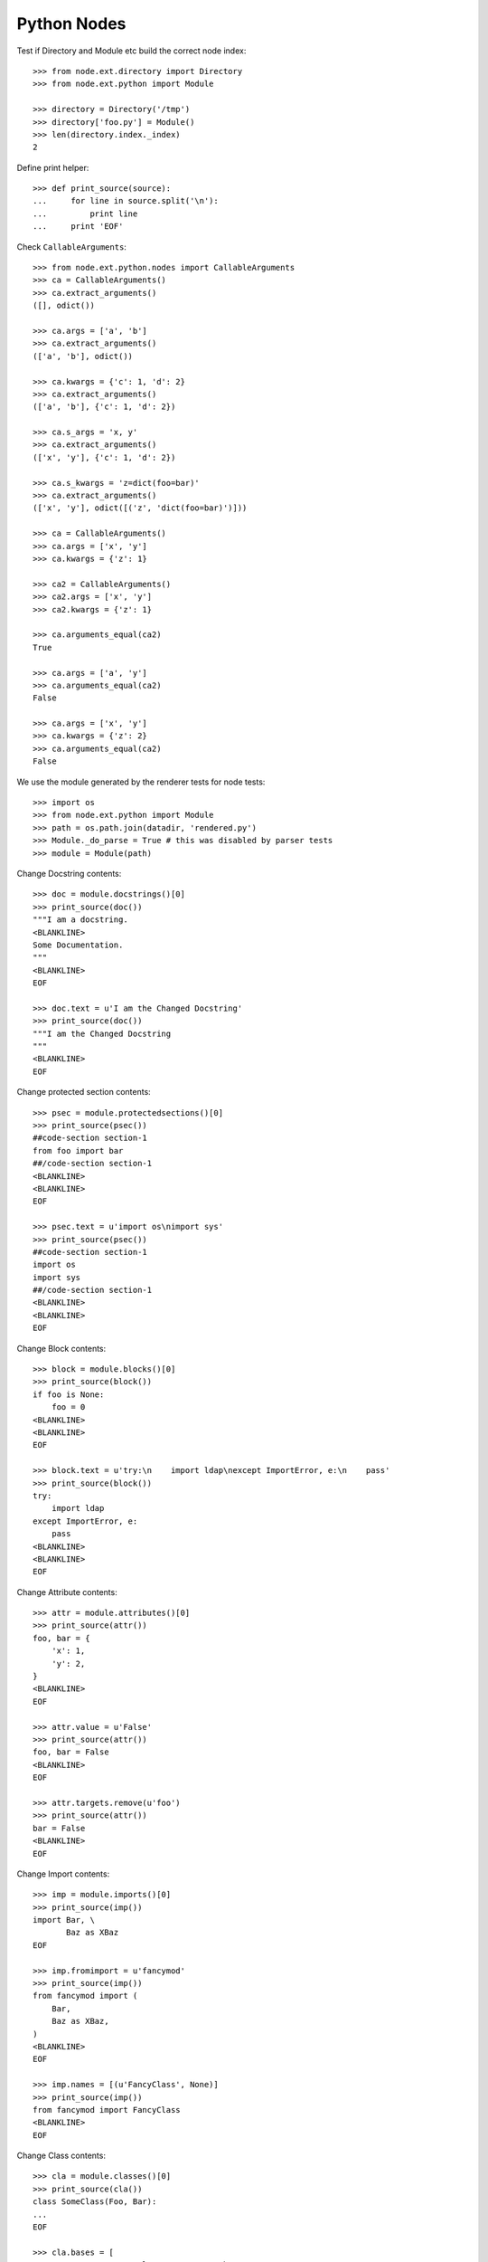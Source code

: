 Python Nodes
============

Test if Directory and Module etc build the correct node index::

    >>> from node.ext.directory import Directory
    >>> from node.ext.python import Module

    >>> directory = Directory('/tmp')
    >>> directory['foo.py'] = Module()
    >>> len(directory.index._index)
    2

Define print helper::

    >>> def print_source(source):
    ...     for line in source.split('\n'):
    ...         print line
    ...     print 'EOF'

Check ``CallableArguments``::

    >>> from node.ext.python.nodes import CallableArguments
    >>> ca = CallableArguments()
    >>> ca.extract_arguments()
    ([], odict())

    >>> ca.args = ['a', 'b']
    >>> ca.extract_arguments()
    (['a', 'b'], odict())

    >>> ca.kwargs = {'c': 1, 'd': 2}
    >>> ca.extract_arguments()
    (['a', 'b'], {'c': 1, 'd': 2})

    >>> ca.s_args = 'x, y'
    >>> ca.extract_arguments()
    (['x', 'y'], {'c': 1, 'd': 2})

    >>> ca.s_kwargs = 'z=dict(foo=bar)'
    >>> ca.extract_arguments()
    (['x', 'y'], odict([('z', 'dict(foo=bar)')]))

    >>> ca = CallableArguments()
    >>> ca.args = ['x', 'y']
    >>> ca.kwargs = {'z': 1}

    >>> ca2 = CallableArguments()
    >>> ca2.args = ['x', 'y']
    >>> ca2.kwargs = {'z': 1}

    >>> ca.arguments_equal(ca2)
    True

    >>> ca.args = ['a', 'y']
    >>> ca.arguments_equal(ca2)
    False

    >>> ca.args = ['x', 'y']
    >>> ca.kwargs = {'z': 2}
    >>> ca.arguments_equal(ca2)
    False

We use the module generated by the renderer tests for node tests::

    >>> import os
    >>> from node.ext.python import Module
    >>> path = os.path.join(datadir, 'rendered.py')
    >>> Module._do_parse = True # this was disabled by parser tests
    >>> module = Module(path)

Change Docstring contents::

    >>> doc = module.docstrings()[0]
    >>> print_source(doc())
    """I am a docstring.
    <BLANKLINE>
    Some Documentation.
    """
    <BLANKLINE>
    EOF

    >>> doc.text = u'I am the Changed Docstring'
    >>> print_source(doc())
    """I am the Changed Docstring
    """
    <BLANKLINE>
    EOF

Change protected section contents::

    >>> psec = module.protectedsections()[0]
    >>> print_source(psec())
    ##code-section section-1
    from foo import bar
    ##/code-section section-1
    <BLANKLINE>
    <BLANKLINE>
    EOF

    >>> psec.text = u'import os\nimport sys'
    >>> print_source(psec())
    ##code-section section-1
    import os
    import sys
    ##/code-section section-1
    <BLANKLINE>
    <BLANKLINE>
    EOF

Change Block contents::

    >>> block = module.blocks()[0]
    >>> print_source(block())
    if foo is None:
        foo = 0
    <BLANKLINE>
    <BLANKLINE>
    EOF

    >>> block.text = u'try:\n    import ldap\nexcept ImportError, e:\n    pass'
    >>> print_source(block())
    try:
        import ldap
    except ImportError, e:
        pass
    <BLANKLINE>
    <BLANKLINE>
    EOF

Change Attribute contents::

    >>> attr = module.attributes()[0]
    >>> print_source(attr())
    foo, bar = {
        'x': 1,
        'y': 2,
    }
    <BLANKLINE>
    EOF

    >>> attr.value = u'False'
    >>> print_source(attr())
    foo, bar = False
    <BLANKLINE>
    EOF

    >>> attr.targets.remove(u'foo')
    >>> print_source(attr())
    bar = False
    <BLANKLINE>
    EOF

Change Import contents::

    >>> imp = module.imports()[0]
    >>> print_source(imp())
    import Bar, \
           Baz as XBaz
    EOF

    >>> imp.fromimport = u'fancymod'
    >>> print_source(imp())
    from fancymod import (
        Bar,
        Baz as XBaz,
    )
    <BLANKLINE>
    EOF

    >>> imp.names = [(u'FancyClass', None)]
    >>> print_source(imp())
    from fancymod import FancyClass
    <BLANKLINE>
    EOF

Change Class contents::

    >>> cla = module.classes()[0]
    >>> print_source(cla())
    class SomeClass(Foo, Bar):
    ...
    EOF

    >>> cla.bases = [
    ...     u'VeryVeryLongClassNameFromSomewhere',
    ...     u'VeryVeryLongClassNameFromSomewhereElse',
    ... ]
    >>> print_source(cla())
    class SomeClass(VeryVeryLongClassNameFromSomewhere,
                    VeryVeryLongClassNameFromSomewhereElse):
    ...
    EOF

Change Function contents::

    >>> func = cla.functions()[0]
    >>> print_source(func())
        @somedecorator(a)
        def somefunction(self, foo, bar, *args, **kwargs):
            """Docstring of function.
            """
            return \
                foo, \
                bar
    <BLANKLINE>
    EOF

    >>> func.kwargs = {}
    >>> print_source(func())
        @somedecorator(a)
        def somefunction(self, foo, bar, *args):
            ...
    EOF

    >>> func.args = list()
    >>> print_source(func())
        @somedecorator(a)
        def somefunction(self):
    ...
    EOF

Change Decorator contents::

    >>> dec = func.decorators()[0]
    >>> print_source(dec())
        @somedecorator(a)
    <BLANKLINE>
    EOF

    >>> dec.args = list()
    >>> print_source(dec())
        @somedecorator
    <BLANKLINE>
    EOF

    >>> dec.kwargs = {'name': None}
    >>> print_source(dec())
        @somedecorator(name=None)
    <BLANKLINE>
    EOF

Check decorator comparison::

    >>> from node.ext.python import Decorator
    >>> dec = Decorator('decname')
    >>> dec.args = ['1', '2']
    >>> dec.kwargs = {'3': 'a'}

    >>> dec1 = Decorator('decname')
    >>> dec1.args = ['1', '2']
    >>> dec1.kwargs = {'3': 'a'}

    >>> dec1.equals(dec)
    True

    >>> dec.args = []
    >>> dec1.equals(dec)
    False

Add some more stuff to ``OtherClass`` class of module for later checks::

    >>> cla1 = module.classes()[1]
    >>> from node.ext.python import Function
    >>> from node.ext.python import Docstring
    >>> from node.ext.python import ProtectedSection
    >>> from node.ext.python import Block
    >>> func1 = Function(u'addedfunc')
    >>> dec1 = Decorator(u'property')
    >>> block1 = Block()
    >>> block1.lines = [u'if True:', u'    return False']
    >>> doc1 = Docstring()
    >>> doc1.text = u'Added function doc'
    >>> func1['doc'] = doc1
    >>> func1['block'] = block1
    >>> cla1['funcadded'] = func1
    >>> psec1 = ProtectedSection(u'section-2')
    >>> psec1.lines = [u"print u'I am the protected section code'"]
    >>> cla['psec'] = psec1
    >>> path = os.path.join(datadir, 'changed.py')
    >>> module.__name__ = path
    >>> module()

Parse the already dumped file::

    >>> module = Module(path)
    >>> module.printtree()
    <class 'node.ext.python.nodes.Module'>: [1:51] - -1
      <class 'node.ext.python.nodes.Docstring'>: [2:3] - 0
      <class 'node.ext.python.nodes.ProtectedSection'>: [5:8] - 0
      <class 'node.ext.python.nodes.Block'>: [10:13] - 0
      <class 'node.ext.python.nodes.Attribute'>: [15:15] - 0
      <class 'node.ext.python.nodes.Import'>: [17:17] - 0
      <class 'node.ext.python.nodes.Class'>: [19:40] - 0
        <class 'node.ext.python.nodes.Docstring'>: [21:22] - 1
        <class 'node.ext.python.nodes.Attribute'>: [24:24] - 1
        <class 'node.ext.python.nodes.Attribute'>: [25:28] - 1
        <class 'node.ext.python.nodes.Function'>: [31:36] - 1
          <class 'node.ext.python.nodes.Docstring'>: [32:33] - 2
          <class 'node.ext.python.nodes.Block'>: [34:36] - 2
          <class 'node.ext.python.nodes.Decorator'>: [30:30] - 1
        <class 'node.ext.python.nodes.ProtectedSection'>: [38:40] - 1
      <class 'node.ext.python.nodes.Class'>: [42:51] - 0
        <class 'node.ext.python.nodes.Function'>: [44:45] - 1
          <class 'node.ext.python.nodes.Block'>: [45:45] - 2
        <class 'node.ext.python.nodes.Function'>: [47:51] - 1
          <class 'node.ext.python.nodes.Docstring'>: [48:49] - 2
          <class 'node.ext.python.nodes.Block'>: [50:51] - 2

Write the re-parsed file again unchanged and compare output files::

    >>> path = os.path.join(datadir, 'unchanged.py')
    >>> module.__name__ = path
    >>> module()

    >>> file = open(os.path.join(datadir, 'changed.py'))
    >>> changed = file.read()
    >>> file.close()
    >>> file = open(os.path.join(datadir, 'unchanged.py'))
    >>> unchanged = file.read()
    >>> file.close()
    >>> changed == unchanged
    True

Change path of module for node moving tests::

    >>> path = os.path.join(datadir, 'moved.py')
    >>> module.__name__ = path

Move module docstring to class function::

    >>> name = module.docstrings()[0].__name__
    >>> doc = module.detach(name)
    >>> func = module.classes(name=u'OtherClass')[0].functions()[0]
    >>> ref = func.blocks()[0]
    >>> func.insertbefore(doc, ref)
    >>> module.printtree()
    <class 'node.ext.python.nodes.Module'>: [1:51] - -1
      <class 'node.ext.python.nodes.ProtectedSection'>: [5:8] - 0
      <class 'node.ext.python.nodes.Block'>: [10:13] - 0
      <class 'node.ext.python.nodes.Attribute'>: [15:15] - 0
      <class 'node.ext.python.nodes.Import'>: [17:17] - 0
      <class 'node.ext.python.nodes.Class'>: [19:40] - 0
        <class 'node.ext.python.nodes.Docstring'>: [21:22] - 1
        <class 'node.ext.python.nodes.Attribute'>: [24:24] - 1
        <class 'node.ext.python.nodes.Attribute'>: [25:28] - 1
        <class 'node.ext.python.nodes.Function'>: [31:36] - 1
          <class 'node.ext.python.nodes.Docstring'>: [32:33] - 2
          <class 'node.ext.python.nodes.Block'>: [34:36] - 2
          <class 'node.ext.python.nodes.Decorator'>: [30:30] - 1
        <class 'node.ext.python.nodes.ProtectedSection'>: [38:40] - 1
      <class 'node.ext.python.nodes.Class'>: [42:51] - 0
        <class 'node.ext.python.nodes.Function'>: [44:45] - 1
          <class 'node.ext.python.nodes.Docstring'>: [2:3] - 2
          <class 'node.ext.python.nodes.Block'>: [45:45] - 2
        <class 'node.ext.python.nodes.Function'>: [47:51] - 1
          <class 'node.ext.python.nodes.Docstring'>: [48:49] - 2
          <class 'node.ext.python.nodes.Block'>: [50:51] - 2

Move protected section to module::

    >>> cla = module.classes()[0]
    >>> name = cla.protectedsections()[0].__name__
    >>> psec = cla.detach(name)
    >>> module.insertafter(psec, cla)
    >>> module.printtree()
    <class 'node.ext.python.nodes.Module'>: [1:51] - -1
      <class 'node.ext.python.nodes.ProtectedSection'>: [5:8] - 0
      <class 'node.ext.python.nodes.Block'>: [10:13] - 0
      <class 'node.ext.python.nodes.Attribute'>: [15:15] - 0
      <class 'node.ext.python.nodes.Import'>: [17:17] - 0
      <class 'node.ext.python.nodes.Class'>: [19:40] - 0
        <class 'node.ext.python.nodes.Docstring'>: [21:22] - 1
        <class 'node.ext.python.nodes.Attribute'>: [24:24] - 1
        <class 'node.ext.python.nodes.Attribute'>: [25:28] - 1
        <class 'node.ext.python.nodes.Function'>: [31:36] - 1
          <class 'node.ext.python.nodes.Docstring'>: [32:33] - 2
          <class 'node.ext.python.nodes.Block'>: [34:36] - 2
          <class 'node.ext.python.nodes.Decorator'>: [30:30] - 1
      <class 'node.ext.python.nodes.ProtectedSection'>: [38:40] - 0
      <class 'node.ext.python.nodes.Class'>: [42:51] - 0
        <class 'node.ext.python.nodes.Function'>: [44:45] - 1
          <class 'node.ext.python.nodes.Docstring'>: [2:3] - 2
          <class 'node.ext.python.nodes.Block'>: [45:45] - 2
        <class 'node.ext.python.nodes.Function'>: [47:51] - 1
          <class 'node.ext.python.nodes.Docstring'>: [48:49] - 2
          <class 'node.ext.python.nodes.Block'>: [50:51] - 2

Move protected section of module to class::

    >>> name = module.protectedsections()[0].__name__
    >>> psec = module.detach(name)
    >>> cla.insertafter(psec, cla.attributes()[1])
    >>> module.printtree()
    <class 'node.ext.python.nodes.Module'>: [1:51] - -1
      <class 'node.ext.python.nodes.Block'>: [10:13] - 0
      <class 'node.ext.python.nodes.Attribute'>: [15:15] - 0
      <class 'node.ext.python.nodes.Import'>: [17:17] - 0
      <class 'node.ext.python.nodes.Class'>: [19:40] - 0
        <class 'node.ext.python.nodes.Docstring'>: [21:22] - 1
        <class 'node.ext.python.nodes.Attribute'>: [24:24] - 1
        <class 'node.ext.python.nodes.Attribute'>: [25:28] - 1
        <class 'node.ext.python.nodes.ProtectedSection'>: [5:8] - 1
        <class 'node.ext.python.nodes.Function'>: [31:36] - 1
          <class 'node.ext.python.nodes.Docstring'>: [32:33] - 2
          <class 'node.ext.python.nodes.Block'>: [34:36] - 2
          <class 'node.ext.python.nodes.Decorator'>: [30:30] - 1
      <class 'node.ext.python.nodes.ProtectedSection'>: [38:40] - 0
      <class 'node.ext.python.nodes.Class'>: [42:51] - 0
        <class 'node.ext.python.nodes.Function'>: [44:45] - 1
          <class 'node.ext.python.nodes.Docstring'>: [2:3] - 2
          <class 'node.ext.python.nodes.Block'>: [45:45] - 2
        <class 'node.ext.python.nodes.Function'>: [47:51] - 1
          <class 'node.ext.python.nodes.Docstring'>: [48:49] - 2
          <class 'node.ext.python.nodes.Block'>: [50:51] - 2

Move function from class to module::

    >>> name = cla.functions()[0].__name__
    >>> func = cla.detach(name)
    >>> func.args
    ['self']

    >>> func.args = [] # remove self from args

    >>> module.insertbefore(func, cla)
    >>> module.printtree()
    <class 'node.ext.python.nodes.Module'>: [1:51] - -1
      <class 'node.ext.python.nodes.Block'>: [10:13] - 0
      <class 'node.ext.python.nodes.Attribute'>: [15:15] - 0
      <class 'node.ext.python.nodes.Import'>: [17:17] - 0
      <class 'node.ext.python.nodes.Function'>: [31:36] - 0
        <class 'node.ext.python.nodes.Docstring'>: [32:33] - 1
        <class 'node.ext.python.nodes.Block'>: [34:36] - 1
        <class 'node.ext.python.nodes.Decorator'>: [30:30] - 0
      <class 'node.ext.python.nodes.Class'>: [19:40] - 0
        <class 'node.ext.python.nodes.Docstring'>: [21:22] - 1
        <class 'node.ext.python.nodes.Attribute'>: [24:24] - 1
        <class 'node.ext.python.nodes.Attribute'>: [25:28] - 1
        <class 'node.ext.python.nodes.ProtectedSection'>: [5:8] - 1
      <class 'node.ext.python.nodes.ProtectedSection'>: [38:40] - 0
      <class 'node.ext.python.nodes.Class'>: [42:51] - 0
        <class 'node.ext.python.nodes.Function'>: [44:45] - 1
          <class 'node.ext.python.nodes.Docstring'>: [2:3] - 2
          <class 'node.ext.python.nodes.Block'>: [45:45] - 2
        <class 'node.ext.python.nodes.Function'>: [47:51] - 1
          <class 'node.ext.python.nodes.Docstring'>: [48:49] - 2
          <class 'node.ext.python.nodes.Block'>: [50:51] - 2

Move attribute from class to module::

    >>> name = cla.attributes()[1].__name__
    >>> attr = cla.detach(name)
    >>> module.insertafter(attr, module.attributes()[0])
    >>> module.printtree()
    <class 'node.ext.python.nodes.Module'>: [1:51] - -1
      <class 'node.ext.python.nodes.Block'>: [10:13] - 0
      <class 'node.ext.python.nodes.Attribute'>: [15:15] - 0
      <class 'node.ext.python.nodes.Attribute'>: [25:28] - 0
      <class 'node.ext.python.nodes.Import'>: [17:17] - 0
      <class 'node.ext.python.nodes.Function'>: [31:36] - 0
        <class 'node.ext.python.nodes.Docstring'>: [32:33] - 1
        <class 'node.ext.python.nodes.Block'>: [34:36] - 1
        <class 'node.ext.python.nodes.Decorator'>: [30:30] - 0
      <class 'node.ext.python.nodes.Class'>: [19:40] - 0
        <class 'node.ext.python.nodes.Docstring'>: [21:22] - 1
        <class 'node.ext.python.nodes.Attribute'>: [24:24] - 1
        <class 'node.ext.python.nodes.ProtectedSection'>: [5:8] - 1
      <class 'node.ext.python.nodes.ProtectedSection'>: [38:40] - 0
      <class 'node.ext.python.nodes.Class'>: [42:51] - 0
        <class 'node.ext.python.nodes.Function'>: [44:45] - 1
          <class 'node.ext.python.nodes.Docstring'>: [2:3] - 2
          <class 'node.ext.python.nodes.Block'>: [45:45] - 2
        <class 'node.ext.python.nodes.Function'>: [47:51] - 1
          <class 'node.ext.python.nodes.Docstring'>: [48:49] - 2
          <class 'node.ext.python.nodes.Block'>: [50:51] - 2

Dump file and check output file::

    >>> module()
    >>> file = open(module.filepath)
    >>> content = file.read()
    >>> file.close()
    >>> print_source(content)
    # -*- coding: utf-8 -*-
    try:
        import ldap
    except ImportError, e:
        pass
    <BLANKLINE>
    bar = False
    otherattribute = {
        'key-1': 1,
        'key-2': 2,
    }
    <BLANKLINE>
    from fancymod import FancyClass
    <BLANKLINE>
    @somedecorator(name=None)
    def somefunction():
        """Docstring of function.
        """
        return \
            foo, \
            bar
    <BLANKLINE>
    class SomeClass(VeryVeryLongClassNameFromSomewhere,
                    VeryVeryLongClassNameFromSomewhereElse):
        """Docstring of ``SomeClass``.
        """
    <BLANKLINE>
        someattribute = u'somevalue'
    <BLANKLINE>
        ##code-section section-1
        import os
        import sys
        ##/code-section section-1
    <BLANKLINE>
    ##code-section section-2
    print u'I am the protected section code'
    ##/code-section section-2
    <BLANKLINE>
    class OtherClass(object):
    <BLANKLINE>
        def otherfunction(self):
            """I am the Changed Docstring
            """
            raise NotImplementedError("stub generated by AGX.")
    <BLANKLINE>
        def addedfunc(self):
            """Added function doc
            """
            if True:
                return False
    EOF

Check if this output re-parses valid::

    >>> module = Module(module.filepath)
    >>> module.printtree()
    <class 'node.ext.python.nodes.Module'>: [1:50] - -1
      <class 'node.ext.python.nodes.Block'>: [2:5] - 0
      <class 'node.ext.python.nodes.Attribute'>: [7:7] - 0
      <class 'node.ext.python.nodes.Attribute'>: [8:11] - 0
      <class 'node.ext.python.nodes.Import'>: [13:13] - 0
      <class 'node.ext.python.nodes.Function'>: [16:21] - 0
        <class 'node.ext.python.nodes.Docstring'>: [17:18] - 1
        <class 'node.ext.python.nodes.Block'>: [19:21] - 1
        <class 'node.ext.python.nodes.Decorator'>: [15:15] - 0
      <class 'node.ext.python.nodes.Class'>: [23:33] - 0
        <class 'node.ext.python.nodes.Docstring'>: [25:26] - 1
        <class 'node.ext.python.nodes.Attribute'>: [28:28] - 1
        <class 'node.ext.python.nodes.ProtectedSection'>: [30:33] - 1
      <class 'node.ext.python.nodes.ProtectedSection'>: [35:37] - 0
      <class 'node.ext.python.nodes.Class'>: [39:50] - 0
        <class 'node.ext.python.nodes.Function'>: [41:44] - 1
          <class 'node.ext.python.nodes.Docstring'>: [42:43] - 2
          <class 'node.ext.python.nodes.Block'>: [44:44] - 2
        <class 'node.ext.python.nodes.Function'>: [46:50] - 1
          <class 'node.ext.python.nodes.Docstring'>: [47:48] - 2
          <class 'node.ext.python.nodes.Block'>: [49:50] - 2
